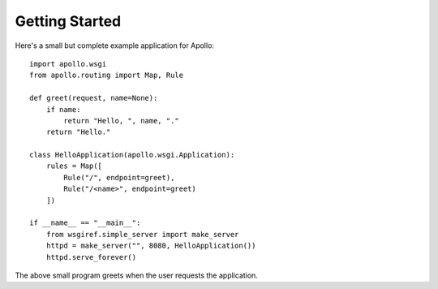 Getting Started
===============

Here's a small but complete example application for Apollo::

    import apollo.wsgi
    from apollo.routing import Map, Rule

    def greet(request, name=None):
        if name:
            return "Hello, ", name, "."
        return "Hello."

    class HelloApplication(apollo.wsgi.Application):
        rules = Map([
            Rule("/", endpoint=greet),
            Rule("/<name>", endpoint=greet)
        ])

    if __name__ == "__main__":
        from wsgiref.simple_server import make_server
        httpd = make_server("", 8080, HelloApplication())
        httpd.serve_forever()

The above small program greets when the user requests the application.

